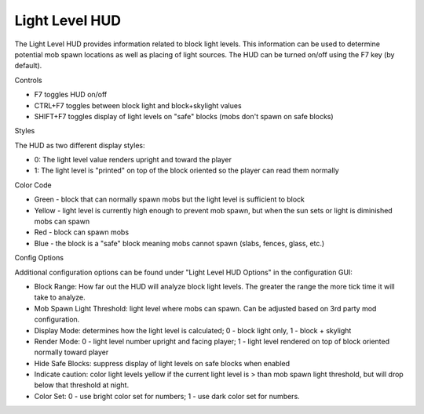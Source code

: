 ..	role:: sectiontitle

Light Level HUD
===============
.. image:: images/lightlevel.png
   :align: center

The Light Level HUD provides information related to block light levels.  This information can be used
to determine potential mob spawn locations as well as placing of light sources.  The HUD can be turned
on/off using the F7 key (by default).

:sectiontitle:`Controls`

- F7 toggles HUD on/off
- CTRL+F7 toggles between block light and block+skylight values
- SHIFT+F7 toggles display of light levels on "safe" blocks (mobs don't spawn on safe blocks)

:sectiontitle:`Styles`

The HUD as two different display styles:

- 0: The light level value renders upright and toward the player
- 1: The light level is "printed" on top of the block oriented so the player can read them normally

:sectiontitle:`Color Code`

- Green - block that can normally spawn mobs but the light level is sufficient to block
- Yellow - light level is currently high enough to prevent mob spawn, but when the sun sets or light is diminished mobs can spawn
- Red - block can spawn mobs
- Blue - the block is a "safe" block meaning mobs cannot spawn (slabs, fences, glass, etc.)

:sectiontitle:`Config Options`

Additional configuration options can be found under "Light Level HUD Options" in the configuration
GUI:

- Block Range: How far out the HUD will analyze block light levels.  The greater the range the more tick time it will take to analyze.
- Mob Spawn Light Threshold: light level where mobs can spawn.  Can be adjusted based on 3rd party mod configuration.
- Display Mode: determines how the light level is calculated; 0 - block light only, 1 - block + skylight
- Render Mode: 0 - light level number upright and facing player; 1 - light level rendered on top of block oriented normally toward player
- Hide Safe Blocks: suppress display of light levels on safe blocks when enabled
- Indicate caution: color light levels yellow if the current light level is > than mob spawn light threshold, but will drop below that threshold at night.
- Color Set: 0 - use bright color set for numbers; 1 - use dark color set for numbers.
